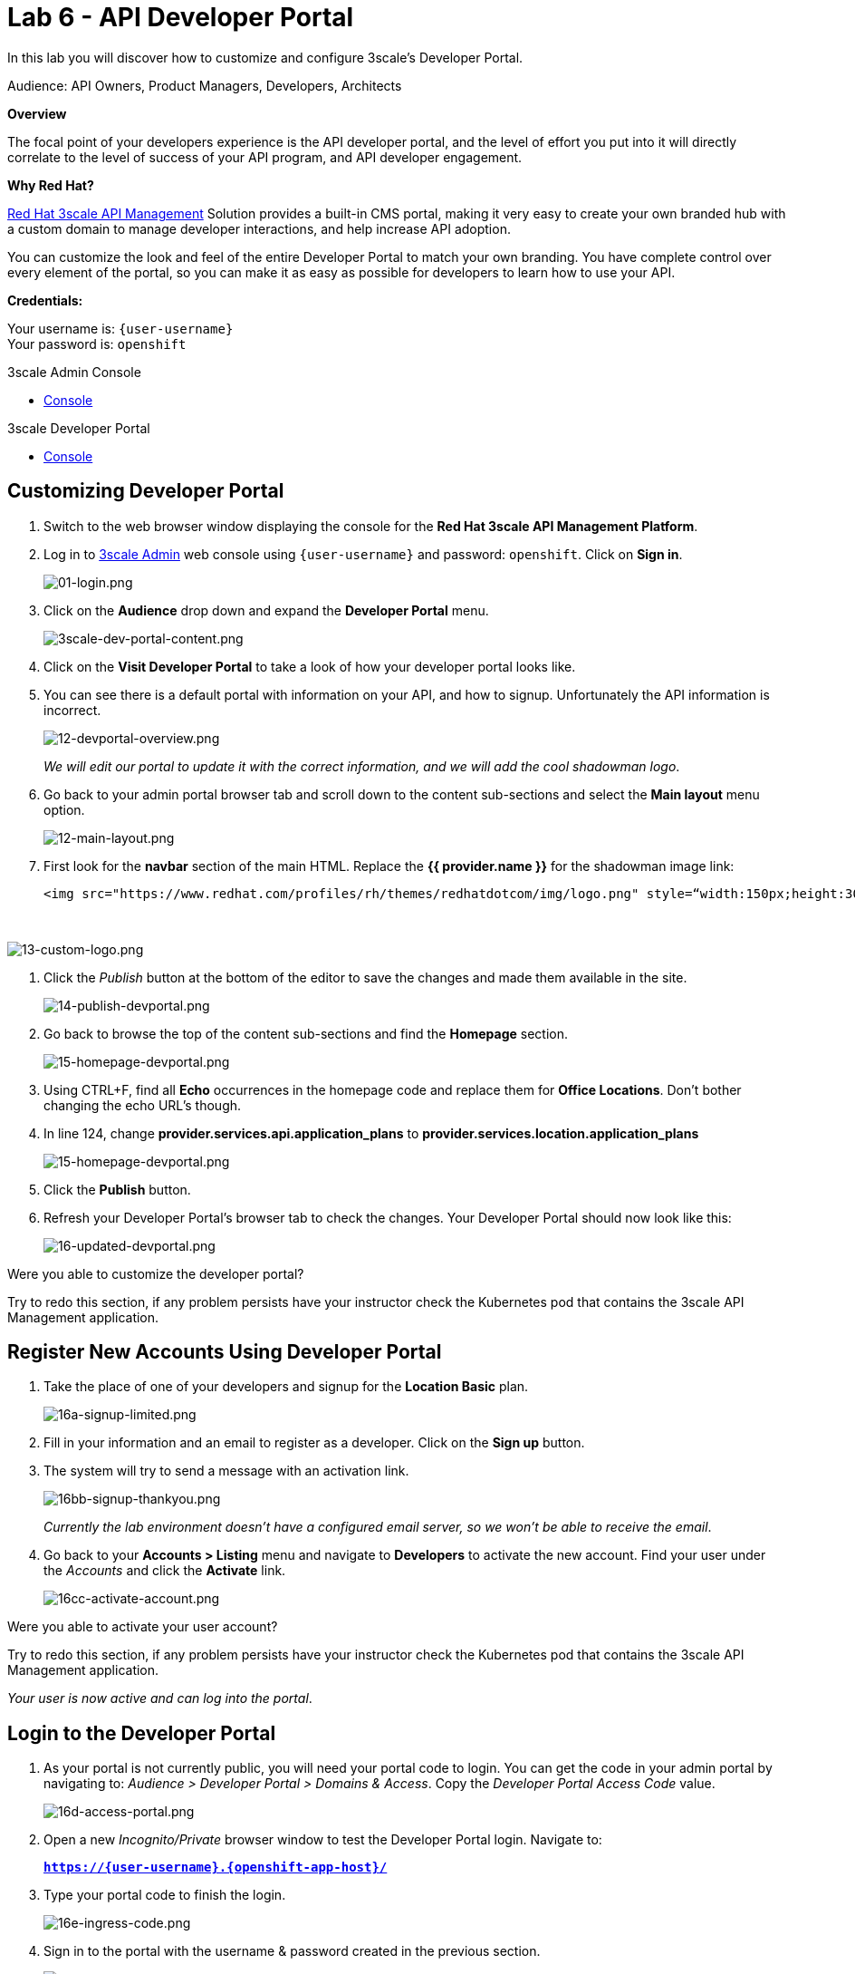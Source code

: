 :walkthrough: Create and customize the API Developer Portal
:next-lab-url: https://tutorial-web-app-webapp.{openshift-app-host}/tutorial/dayinthelife-integration.git-citizen-integrator-track-lab06/
:3scale-url: https://www.3scale.net/
:3scale-admin-url: https://{user-username}-admin.{openshift-app-host}/p/login
:3scale-dev-portal-url: https://{user-username}.{openshift-app-host}/
:user-password: openshift

ifdef::env-github[]
:next-lab-url: ../lab07/walkthrough.adoc
endif::[]

[id='api-security']
= Lab 6 - API Developer Portal

In this lab you will discover how to customize and configure 3scale's Developer Portal.

Audience: API Owners, Product Managers, Developers, Architects

*Overview*

The focal point of your developers experience is the API developer portal, and the level of effort you put into it will directly correlate to the level of success of your API program, and API developer engagement.

*Why Red Hat?*

https://www.3scale.net/[Red Hat 3scale API Management] Solution provides a built-in CMS portal, making it very easy to create your own branded hub with a custom domain to manage developer interactions, and help increase API adoption.

You can customize the look and feel of the entire Developer Portal to match your own branding. You have complete control over every element of the portal, so you can make it as easy as possible for developers to learn how to use your API.

*Credentials:*

Your username is: `{user-username}` +
Your password is: `{user-password}`

[type=walkthroughResource]
.3scale Admin Console
****
* link:{3scale-admin-url}[Console, window="_blank"]
****

[type=walkthroughResource]
.3scale Developer Portal
****
* link:{3scale-dev-portal-url}[Console, window="_blank"]
****

[time=5]
[id="custom-dev-portal"]
== Customizing Developer Portal

. Switch to the web browser window displaying the console for the *Red Hat 3scale API Management Platform*.

. Log in to link:{3scale-admin-url}[3scale Admin, window="_blank"] web console using `{user-username}` and password: `{user-password}`. Click on *Sign in*.
+
image::images/01-login.png[01-login.png, role="integr8ly-img-responsive"]

. Click on the **Audience** drop down and expand the **Developer Portal** menu.
+
image::images/3scale-dev-portal-content.png[3scale-dev-portal-content.png, role="integr8ly-img-responsive"]

. Click on the *Visit Developer Portal* to take a look of how your developer portal looks like.

. You can see there is a default portal with information on your API, and how to signup. Unfortunately the API information is incorrect.
+
image::images/3scale-dev-portal-default-page.png[12-devportal-overview.png, role="integr8ly-img-responsive"]
+
_We will edit our portal to update it with the correct information, and we will add the cool shadowman logo_.

. Go back to your admin portal browser tab and scroll down to the content sub-sections and select the *Main layout* menu option.
+
image::images/3scale-dev-portal-main-layout.png[12-main-layout.png, role="integr8ly-img-responsive"]

. First look for the *navbar* section of the main HTML. Replace the *{{ provider.name }}* for the shadowman image link:
+
[source,bash]
----
<img src="https://www.redhat.com/profiles/rh/themes/redhatdotcom/img/logo.png" style=“width:150px;height:30px;border:0;” alt="{{ provider.name }}">
----
{empty} +

image::images/3scale-dev-portal-navbar.png[13-custom-logo.png, role="integr8ly-img-responsive"]

. Click the _Publish_ button at the bottom of the editor to save the changes and made them available in the site.
+
image::images/3scale-dev-portal-mainpage-publish.png[14-publish-devportal.png, role="integr8ly-img-responsive"]

. Go back to browse the top of the content sub-sections and find the *Homepage* section.
+
image::images/3scale-dev-portal-homepage.png[15-homepage-devportal.png, role="integr8ly-img-responsive"]

. Using CTRL+F, find all *Echo* occurrences in the homepage code  and replace them for *Office Locations*. Don't bother changing the echo URL's though.

. In line 124, change *provider.services.api.application_plans* to *provider.services.location.application_plans*
+
image::images/3scale-dev-portal-provider.png[15-homepage-devportal.png, role="integr8ly-img-responsive"]

. Click the *Publish* button.

. Refresh your Developer Portal's browser tab to check the changes. Your Developer Portal should now look like this:
+
image::images/3scale-dev-portal-updated.png[16-updated-devportal.png, role="integr8ly-img-responsive"]

[type=verification]
Were you able to customize the developer portal?

[type=verificationFail]
Try to redo this section, if any problem persists have your instructor check the Kubernetes pod that contains the 3scale API Management application.


[time=5]
[id="register-new-accounts"]
== Register New Accounts Using Developer Portal

. Take the place of one of your developers and signup for the *Location Basic* plan.
+
image::images/3scale-dev-signup-form.png[16a-signup-limited.png, role="integr8ly-img-responsive"]

. Fill in your information and an email to register as a developer. Click on the *Sign up* button.

. The system will try to send a message with an activation link.
+
image::images/3scale-dev-signup-thanks.png[16bb-signup-thankyou.png, role="integr8ly-img-responsive"]
+
_Currently the lab environment doesn't have a configured email server, so we won't be able to receive the email_.

. Go back to your **Accounts > Listing** menu and navigate to *Developers* to activate the new account. Find your user under the _Accounts_ and click the *Activate* link.
+
image::images/3scale-user-activate-account.png[16cc-activate-account.png, role="integr8ly-img-responsive"]

[type=verification]
Were you able to activate your user account?

[type=verificationFail]
Try to redo this section, if any problem persists have your instructor check the Kubernetes pod that contains the 3scale API Management application.

_Your user is now active and can log into the portal_.

[time=5]
[id="login-dev-portal"]
== Login to the Developer Portal

. As your portal is not currently public, you will need your portal code to login. You can get the code in your admin portal by navigating to: _Audience > Developer Portal > Domains & Access_.  Copy the _Developer Portal Access Code_ value.
+
image::images/3scale-dev-portal-access.png[16d-access-portal.png, role="integr8ly-img-responsive"]

. Open a new _Incognito/Private_ browser window to test the Developer Portal login. Navigate to:
+
*`https://{user-username}.{openshift-app-host}/`*

. Type your portal code to finish the login.
+
image::images/3scale-dev-portal-new.png[16e-ingress-code.png, role="integr8ly-img-responsive"]

. Sign in to the portal with the username & password created in the previous section.
+
image::images/3scale-dev-portal-signin.png[16f-dev-signin.png, role="integr8ly-img-responsive"]

. You will land in the developers homepage, where you can click on *See your applications & other credentials* link.
+
image::images/3scale-dev-portal-see-app.png[16f-dev-signin.png, role="integr8ly-img-responsive"]

. Retrieve your newly created *Client ID* and *Client Secret*.
+
image::images/3scale-dev-portal-clientinfo.png[16g-user-credentials.png, role="integr8ly-img-responsive"]

. From here you can also edit the *Redirect URL* value for your application.

[type=verification]
Were you able to customize the developer portal?

[type=verificationFail]
Try to redo this section, if any problem persists have your instructor check the Kubernetes pod that contains the 3scale API Management application.

_Congratulations! You have successfully customized your Developer Portal and completed a Sign Up process._

[time=1]
[id="summary"]
== Summary

In this lab you discovered how to add a developer facing experience to your APIs. Developers in your organization or outside of it can now register, gain access to API keys and develop sample applications.

You can now proceed to `Lab 7`.

[time=1]
[id="further-reading"]
== Notes and Further Reading

Red Hat 3scale Developer Portal's CMS consists of a few elements:

* Horizontal menu in the Admin Portal with access to content, redirects, and changes
* The main area containing details of the sections above
* CMS mode, accessible through the preview option

{empty} +

https://github.com/Shopify/liquid[Liquid] is a simple programming language used for displaying and processing most of the data from the 3scale system available for API providers. In 3scale, it is used to expose server-side data to your API developers, greatly extending the usefulness of the CMS while maintaining a high level of security.

[time=3]
[id="links"]
== Links

* https://access.redhat.com/documentation/en-us/red_hat_3scale_api_management/2.12/html/creating_the_developer_portal/index[Developer Portal Documentation]
* https://github.com/Shopify/liquid[Liquid markup language]
* https://www.shopify.com/partners/blog/115244038-an-overview-of-liquid-shopifys-templating-language[And Overview of Liquid]

